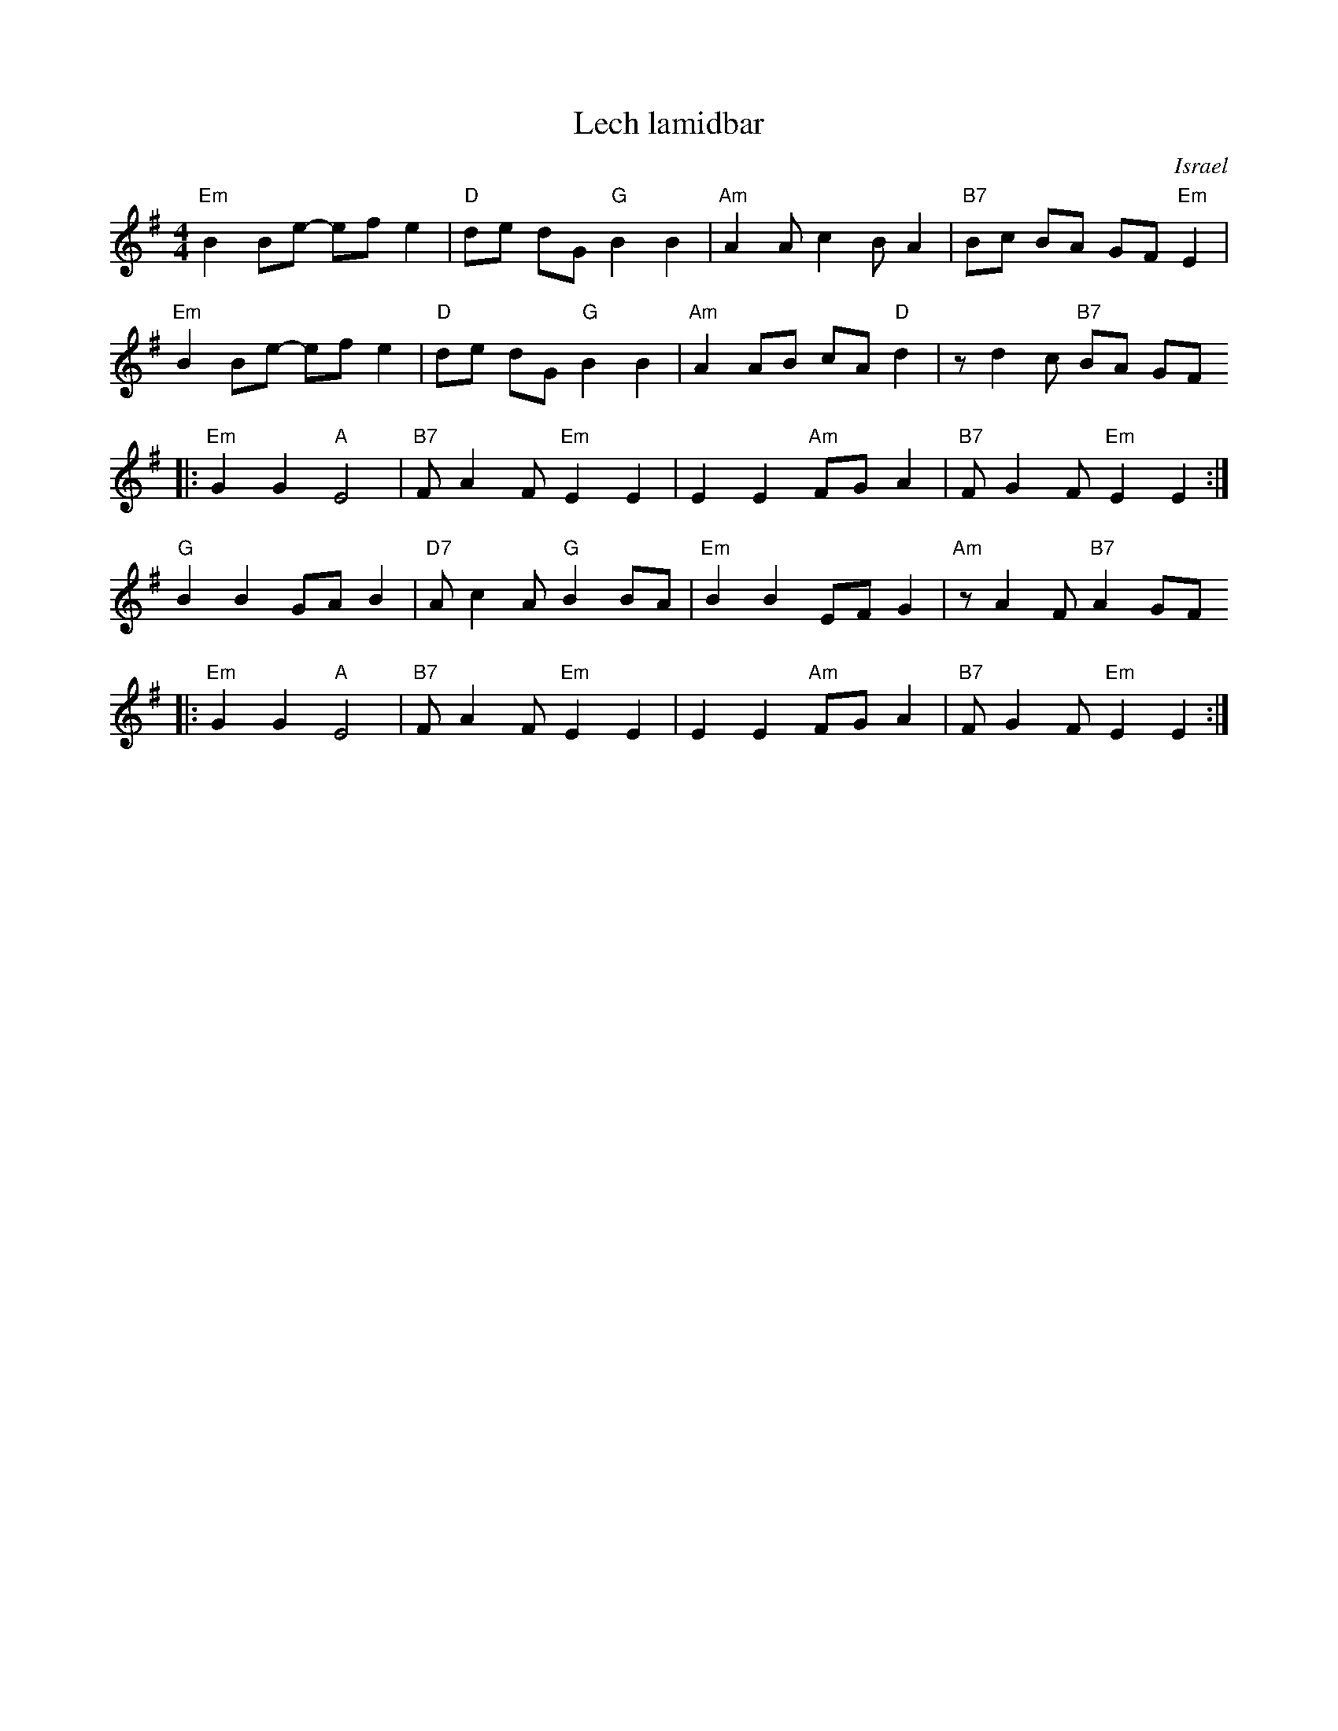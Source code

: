 X: 396
T: Lech lamidbar
O: Israel
M: 4/4
L: 1/8
S: Deborah Jones/Vancouver IFD 1982
Z: Seymour.Shlien:crc.doc.ca, modified by John Chambers <jc:trillian.mit.edu>
K: Em
"Em" B2 Be- ef e2 |"D" de dG "G" B2 B2 | "Am" A2 A c2 B A2 | "B7" Bc BA GF "Em" E2 |
"Em" B2 Be- ef e2 |"D" de dG "G" B2 B2 | "Am" A2 AB cA "D" d2 | z d2 c "B7" BA GF
|: "Em" G2 G2 "A" E4 | "B7" F A2 F "Em" E2 E2 | E2 E2 "Am" FG A2 | "B7" F G2 F "Em" E2 E2 :|
"G" B2 B2 GA B2 |"D7" A c2 A "G" B2 BA | "Em" B2 B2 EF G2 | "Am"z A2 F "B7"A2 GF
|: "Em" G2 G2 "A" E4 | "B7" F A2 F "Em" E2 E2 | E2 E2 "Am" FG A2 | "B7" F G2 F "Em" E2 E2 :|
